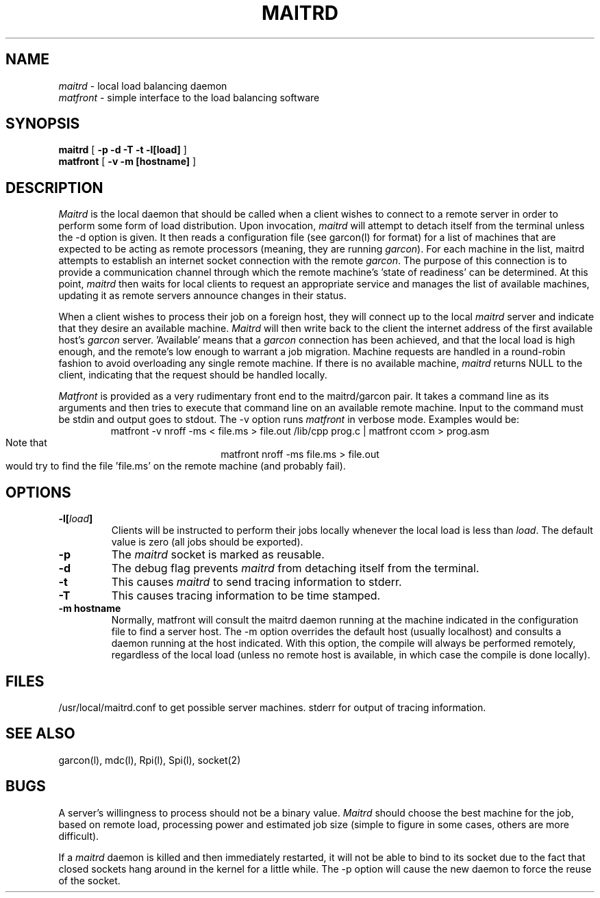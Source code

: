 .TH MAITRD l "4 July 1985"
.\" @(#)Maitrd
.SH NAME
\fImaitrd\fP \- local load balancing daemon
.br
\fImatfront\fP \- simple interface to the load balancing software
.SH SYNOPSIS
.B maitrd
[
.B \-p -d -T -t -l[load] 
]
.br
.B matfront
[
.B \-v \-m [hostname]
]
.br
.SH DESCRIPTION
.I Maitrd 
is the local daemon that should be called when a client
wishes to connect to a remote server in order to perform
some form of load distribution.  Upon invocation, \fImaitrd\fP will 
attempt to detach itself from the terminal unless the
\-d option is given.  It then reads a configuration file
(see garcon(l) for format) for a list 
of machines that are expected to be acting as remote
processors (meaning, they are running \fIgarcon\fP).  For
each machine in the list, maitrd attempts to establish
an internet socket connection with the remote \fIgarcon\fP.  The purpose
of this connection is to provide a communication channel
through which the remote machine's 'state of readiness'
can be determined.  At this point, \fImaitrd\fP then
waits for local clients to request an appropriate service and
manages the list of available machines, updating it
as remote servers announce changes in their status.
.br
.LP
When a client wishes to process their job on a foreign host,
they will connect up to the local \fImaitrd\fP server and indicate
that they desire an available machine.  \fIMaitrd\fP
will then write back  to the client the internet address of
the first available host's \fIgarcon\fP server.  'Available'
means that a \fIgarcon\fP connection has been achieved, and that the 
local load is high enough, and the remote's low enough to warrant 
a job migration.   Machine requests are handled in a round-robin
fashion to avoid overloading any single remote machine.  If
there is no available machine, \fImaitrd\fP  returns NULL to
the client, indicating that the request should be handled locally.
.br
.LP
\fIMatfront\fP is provided as a very rudimentary front end
to the maitrd/garcon pair.  It takes a command line as
its arguments and then tries to execute that command
line on an available remote machine.  Input to the command
must be stdin and output goes to stdout.  The \-v option
runs \fImatfront\fP in verbose mode.  Examples would be:
.br
.ce 2
matfront -v nroff -ms < file.ms > file.out
/lib/cpp prog.c | matfront ccom > prog.asm
.br
Note that 
.ce 1
matfront nroff -ms file.ms > file.out
.br
would try to find the file 'file.ms' on the remote
machine (and probably fail).
.SH OPTIONS
.TP
.B \-l[\fIload\fP]
Clients will be instructed to perform their jobs
locally whenever the local load is less than \fIload\fP.
The default value is zero (all jobs should be exported).
.TP
.B \-p
The \fImaitrd\fP socket is marked as reusable.
.TP
.B \-d
The debug flag prevents \fImaitrd\fP from detaching itself
from the terminal.
.TP
.B \-t
This causes \fImaitrd\fP to send tracing information to stderr.
.TP
.B \-T
This causes tracing information to be time stamped.
.TP
.B \-m hostname
Normally, matfront will consult the maitrd daemon
running at the machine indicated in the configuration
file to find a server host.  The \-m option overrides
the default host (usually localhost) and consults
a daemon running at the host indicated.  With this option,
the compile will always be performed remotely,
regardless of the local load (unless no remote host
is available, in which case the compile is done locally).
.br
.SH FILES
/usr/local/maitrd.conf to get possible server machines.
stderr for output of tracing information.
.br
.SH SEE ALSO
garcon(l), mdc(l), Rpi(l), Spi(l), socket(2)
.br
.SH BUGS
.LP
A server's willingness to process should not be
a binary value.  \fIMaitrd\fP should choose the best machine
for the job, based on remote load, processing power and 
estimated job size (simple to figure in some cases, 
others are more difficult).
.LP
If a \fImaitrd\fP daemon is killed and then immediately
restarted, it will not be able to bind to its socket
due to the fact that closed sockets hang around in the kernel
for a little while.  The \-p option will cause the new daemon
to force the reuse of the socket.
